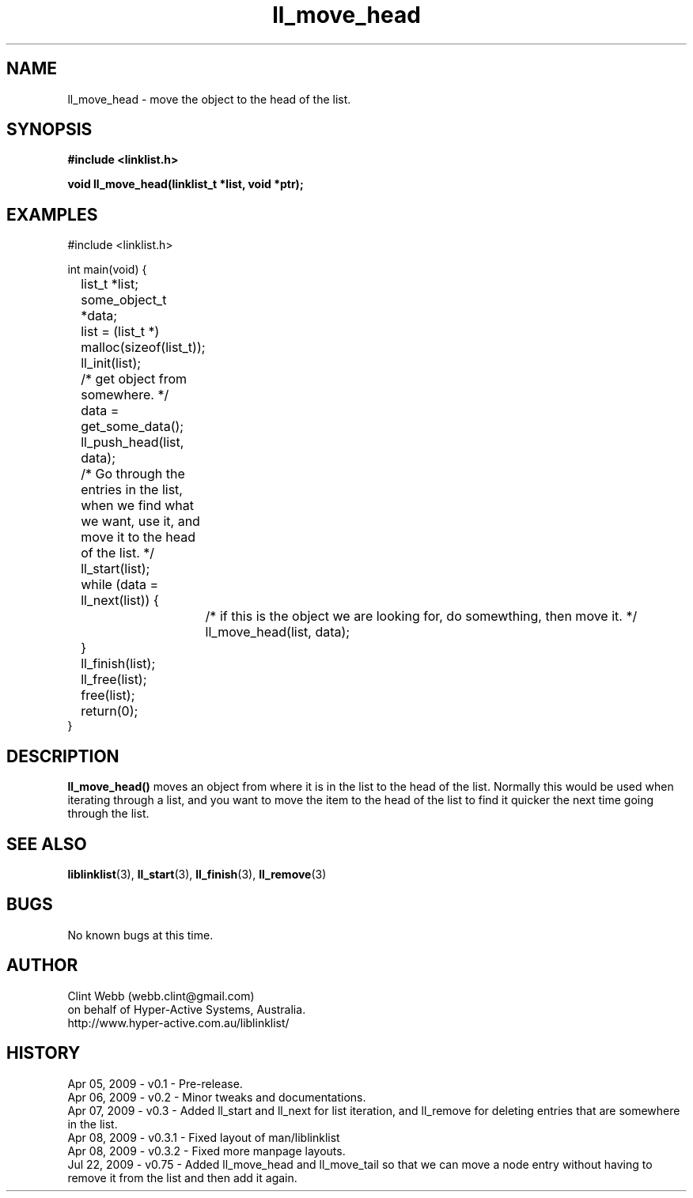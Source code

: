 .\" man page for liblinklist
.\" Contact dev@hyper-active.com.au to correct errors or omissions. 
.TH ll_move_head 3 "22 July 2009" "0.75" "liblinklist - Simple library to manage a free-standing linked list of generic objects."
.SH NAME
ll_move_head \- move the object to the head of the list.
.SH SYNOPSIS
.B #include <linklist.h>
.sp
.B void ll_move_head(linklist_t *list, void *ptr);
.br
.SH EXAMPLES
#include <linklist.h>
.sp
int main(void) {
.br
	list_t *list;
.br
	some_object_t *data;
.sp
	list = (list_t *) malloc(sizeof(list_t));
.br
	ll_init(list);
.br
	/* get object from somewhere. */
.br
	data = get_some_data();
.br
	ll_push_head(list, data);
.sp
	/* Go through the entries in the list, when we find what we want, use it, and move it to the head of the list. */
.br
	ll_start(list);
.br
	while (data = ll_next(list)) {
.br
		/* if this is the object we are looking for, do somewthing, then move it. */
.br
		ll_move_head(list, data);
.br
	}
.br
	ll_finish(list);
.sp
	ll_free(list);
.br
	free(list);
.sp
	return(0);
.br
}
.SH DESCRIPTION
.B ll_move_head()
moves an object from where it is in the list to the head of the list.  Normally this would be used when iterating through a list, and you want to move the item to the head of the list to find it quicker the next time going through the list.  
.SH SEE ALSO
.BR liblinklist (3),
.BR ll_start (3),
.BR ll_finish (3),
.BR ll_remove (3)
.SH BUGS
No known bugs at this time. 
.SH AUTHOR
.nf
Clint Webb (webb.clint@gmail.com)
on behalf of Hyper-Active Systems, Australia.
.br
http://www.hyper-active.com.au/liblinklist/
.fi
.SH HISTORY
Apr 05, 2009 \- v0.1 - Pre-release.
.br
Apr 06, 2009 \- v0.2 - Minor tweaks and documentations.
.br
Apr 07, 2009 \- v0.3 - Added ll_start and ll_next for list iteration, and ll_remove for deleting entries that are somewhere in the list.
.br
Apr 08, 2009 \- v0.3.1 - Fixed layout of man/liblinklist
.br
Apr 08, 2009 \- v0.3.2 - Fixed more manpage layouts.
.br
Jul 22, 2009 \- v0.75 - Added ll_move_head and ll_move_tail so that we can move a node entry without having to remove it from the list and then add it again.